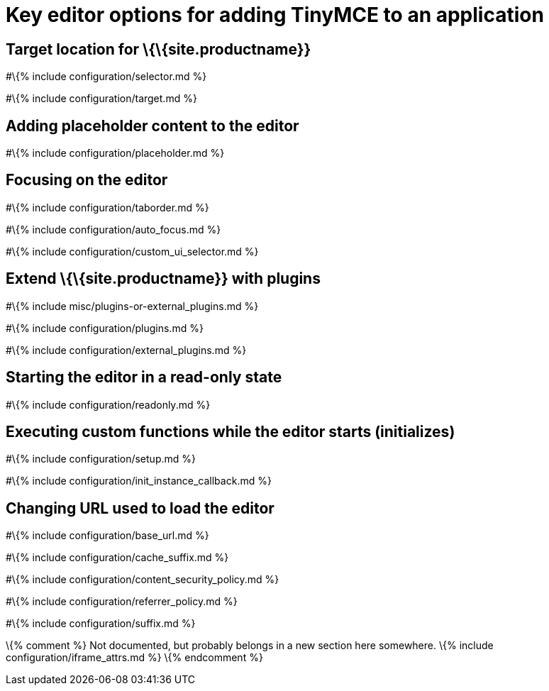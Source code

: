 = Key editor options for adding TinyMCE to an application

:title_nav: Integration options :description: Key editor options for integrating TinyMCE to an application :keywords:

[[target-location-for-siteproductname]]
== Target location for \{\{site.productname}}

#\{% include configuration/selector.md %}

#\{% include configuration/target.md %}

== Adding placeholder content to the editor

#\{% include configuration/placeholder.md %}

== Focusing on the editor

#\{% include configuration/taborder.md %}

#\{% include configuration/auto_focus.md %}

#\{% include configuration/custom_ui_selector.md %}

[[extend-siteproductname-with-plugins]]
== Extend \{\{site.productname}} with plugins

#\{% include misc/plugins-or-external_plugins.md %}

#\{% include configuration/plugins.md %}

#\{% include configuration/external_plugins.md %}

== Starting the editor in a read-only state

#\{% include configuration/readonly.md %}

== Executing custom functions while the editor starts (initializes)

#\{% include configuration/setup.md %}

#\{% include configuration/init_instance_callback.md %}

== Changing URL used to load the editor

#\{% include configuration/base_url.md %}

#\{% include configuration/cache_suffix.md %}

#\{% include configuration/content_security_policy.md %}

#\{% include configuration/referrer_policy.md %}

#\{% include configuration/suffix.md %}

\{% comment %} Not documented, but probably belongs in a new section here somewhere. \{% include configuration/iframe_attrs.md %} \{% endcomment %}
